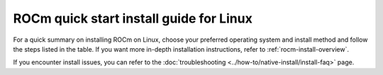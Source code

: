 .. meta::
  :description: Quick start install guide
  :keywords: ROCm installation, AMD, ROCm, Package manager, AMDGPU

.. _rocm-install-quick:

*************************************************************
ROCm quick start install guide for Linux
*************************************************************

For a quick summary on installing ROCm on Linux, choose your preferred operating
system and install method and follow the steps listed in the table. If you want
more in-depth installation instructions, refer to :ref:`rocm-install-overview`.

.. datatemplate:nodata::

    .. tab-set::

        .. tab-item:: Ubuntu

            .. tab-set::

                {% for (os_version, os_release) in config.html_context['ubuntu_version_numbers'] %}
                .. tab-item:: {{ os_version }}

                    .. tab-set::

                        .. tab-item:: Native package manager
                            :sync: native-package-manager

                            .. code-block:: bash
                                :substitutions:

                                sudo apt install "linux-headers-$(uname -r)" "linux-modules-extra-$(uname -r)"
                                sudo usermod -a -G render,video $LOGNAME # Adding current user to Video, Render groups. See prerequisites.
                                wget https://repo.radeon.com/amdgpu-install/|amdgpu_version|/ubuntu/{{ os_release }}/amdgpu-install_|amdgpu_install_version|_all.deb
                                sudo apt install ./amdgpu-install_|amdgpu_install_version|_all.deb
                                sudo apt update
                                sudo apt install amdgpu-dkms
                                sudo apt install rocm
                                echo "Please reboot system for all settings to take effect."

                        .. tab-item:: AMDGPU installer
                            :sync: amdgpu-installer

                            .. code-block:: bash
                                :substitutions:

                                sudo apt install "linux-headers-$(uname -r)" "linux-modules-extra-$(uname -r)"
                                sudo usermod -a -G render,video $LOGNAME # Adding current user to Video, Render groups. See prerequisites.
                                sudo apt update
                                wget https://repo.radeon.com/amdgpu-install/|amdgpu_version|/ubuntu/{{ os_release }}/amdgpu-install_|amdgpu_install_version|_all.deb
                                sudo apt install ./amdgpu-install_|amdgpu_install_version|_all.deb
                                sudo amdgpu-install --usecase=graphics,rocm
                {% endfor %}

        .. tab-item:: Red Hat Enterprise Linux

            .. tab-set::

                {% for os_version in config.html_context['rhel_version_numbers'] %}
                {% set os_major, _  = os_version.split('.') %}
                .. tab-item:: {{ os_version }}

                    .. tab-set::

                        .. tab-item:: Native package manager
                            :sync: native-package-manager

                            .. code-block:: bash
                                :substitutions:

                                wget https://dl.fedoraproject.org/pub/epel/epel-release-latest-{{ os_major }}.noarch.rpm
                                sudo rpm -ivh epel-release-latest-{{ os_major }}.noarch.rpm
                                sudo dnf install dnf-plugin-config-manager
                                sudo crb enable
                                sudo yum install "kernel-headers-$(uname -r)" "kernel-devel-$(uname -r)"
                                sudo usermod -a -G render,video $LOGNAME # Adding current user to Video, Render groups. See prerequisites.
                                sudo yum install https://repo.radeon.com/amdgpu-install/|amdgpu_version|/rhel/{{ os_version }}/amdgpu-install-|amdgpu_install_version|.el{{ os_major }}.noarch.rpm
                                sudo yum clean all
                                sudo yum install amdgpu-dkms
                                sudo yum install rocm
                                echo "Please reboot system for all settings to take effect."

                        .. tab-item:: AMDGPU installer
                            :sync: amdgpu-installer

                            .. code-block:: bash
                                :substitutions:

                                wget https://dl.fedoraproject.org/pub/epel/epel-release-latest-{{ os_major }}.noarch.rpm
                                sudo rpm -ivh epel-release-latest-{{ os_major }}.noarch.rpm
                                sudo dnf install dnf-plugin-config-manager
                                sudo crb enable
                                sudo yum install "kernel-headers-$(uname -r)" "kernel-devel-$(uname -r)"
                                sudo usermod -a -G render,video $LOGNAME # Adding current user to Video, Render groups. See prerequisites.
                                sudo yum install https://repo.radeon.com/amdgpu-install/|amdgpu_version|/rhel/{{ os_version }}/amdgpu-install-|amdgpu_install_version|.el{{ os_major }}.noarch.rpm
                                sudo amdgpu-install --usecase=graphics,rocm
                {% endfor %}


        .. tab-item:: SUSE Linux Enterprise Server

            .. tab-set::

                {% for os_version in config.html_context['sles_version_numbers'] %}
                .. tab-item:: {{ os_version }}

                    .. tab-set::

                        .. tab-item:: Native package manager
                            :sync: native-package-manager

                            .. code-block:: bash
                                :substitutions:

                {% if os_version == "15.4" %}
                                # Installing Perl module from SLES 15.5, as it was removed from 15.4
                                sudo zypper addrepo https://download.opensuse.org/repositories/devel:/languages:/perl/15.5/devel:languages:perl.repo
                {% else %}
                                sudo zypper addrepo https://download.opensuse.org/repositories/devel:languages:perl/{{ os_version}}/devel:languages:perl.repo
                {% endif %}
                                sudo zypper install kernel-default-devel
                                sudo usermod -a -G render,video $LOGNAME # Adding current user to Video, Render groups. See prerequisites.
                                sudo zypper --no-gpg-checks install https://repo.radeon.com/amdgpu-install/|amdgpu_version|/sle/{{ os_version }}/amdgpu-install-|amdgpu_install_version|.noarch.rpm
                                sudo zypper refresh
                                sudo zypper install amdgpu-dkms
                                sudo zypper install rocm
                                echo "Please reboot system for all settings to take effect."

                        .. tab-item:: AMDGPU installer
                            :sync: amdgpu-installer

                            .. code-block:: bash
                                :substitutions:

                {% if os_version == "15.4" %}
                                # Installing Perl module from SLES 15.5, as it was removed from 15.4
                                sudo zypper addrepo https://download.opensuse.org/repositories/devel:/languages:/perl/15.5/devel:languages:perl.repo
                {% else %}
                                sudo zypper addrepo https://download.opensuse.org/repositories/devel:languages:perl/{{ os_version}}/devel:languages:perl.repo
                {% endif %}
                                sudo zypper install kernel-default-devel
                                sudo usermod -a -G render,video $LOGNAME # Adding current user to Video, Render groups. See prerequisites.
                                sudo zypper --no-gpg-checks install https://repo.radeon.com/amdgpu-install/|amdgpu_version|/sle/{{ os_version }}/amdgpu-install-|amdgpu_install_version|.noarch.rpm
                                sudo amdgpu-install --usecase=graphics,rocm
                {% endfor %}


If you encounter install issues, you can refer to the :doc:`troubleshooting <../how-to/native-install/install-faq>` page.
